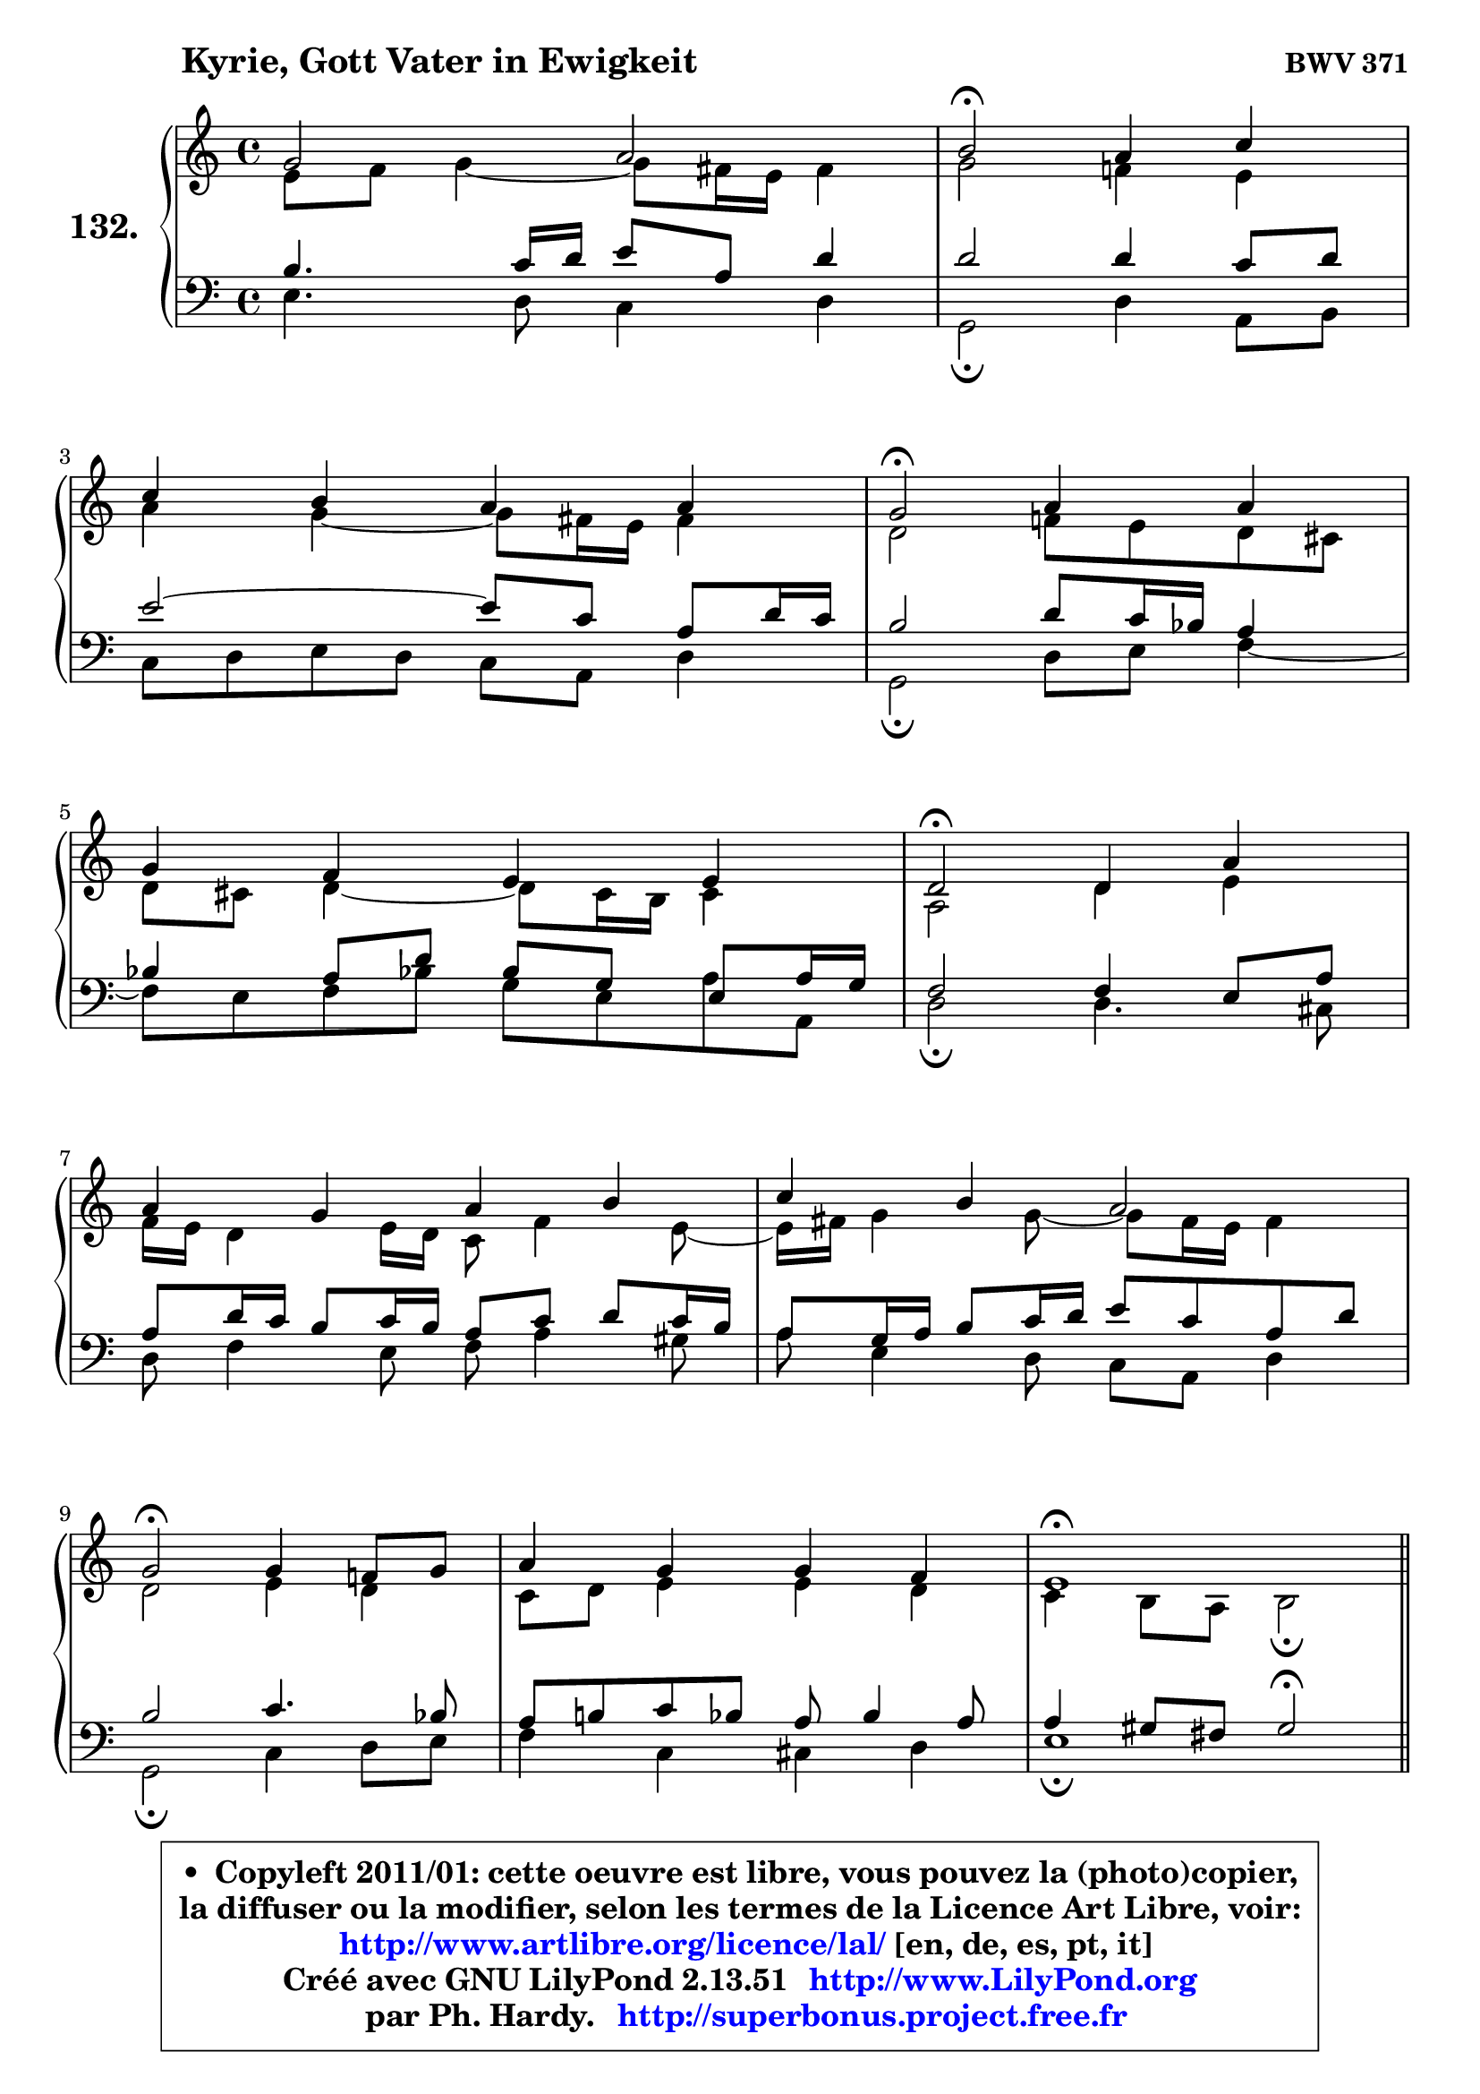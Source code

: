 
\version "2.13.51"

    \paper {
%	system-system-spacing #'padding = #0.1
%	score-system-spacing #'padding = #0.1
%	ragged-bottom = ##f
%	ragged-last-bottom = ##f
	}

    \header {
      opus = \markup { \bold "BWV 371" }
      piece = \markup { \hspace #9 \fontsize #2 \bold "Kyrie, Gott Vater in Ewigkeit" }
      maintainer = "Ph. Hardy"
      maintainerEmail = "superbonus.project@free.fr"
      lastupdated = "2011/Fev/25"
      tagline = \markup { \fontsize #3 \bold "Free Art License" }
      copyright = \markup { \fontsize #3  \bold   \override #'(box-padding .  1.0) \override #'(baseline-skip . 2.9) \box \column { \center-align { \fontsize #-2 \line { • \hspace #0.5 Copyleft 2011/01: cette oeuvre est libre, vous pouvez la (photo)copier, } \line { \fontsize #-2 \line {la diffuser ou la modifier, selon les termes de la Licence Art Libre, voir: } } \line { \fontsize #-2 \with-url #"http://www.artlibre.org/licence/lal/" \line { \fontsize #1 \hspace #1.0 \with-color #blue http://www.artlibre.org/licence/lal/ [en, de, es, pt, it] } } \line { \fontsize #-2 \line { Créé avec GNU LilyPond 2.13.51 \with-url #"http://www.LilyPond.org" \line { \with-color #blue \fontsize #1 \hspace #1.0 \with-color #blue http://www.LilyPond.org } } } \line { \hspace #1.0 \fontsize #-2 \line {par Ph. Hardy. } \line { \fontsize #-2 \with-url #"http://superbonus.project.free.fr" \line { \fontsize #1 \hspace #1.0 \with-color #blue http://superbonus.project.free.fr } } } } } }

	  }

  guidemidi = {
        R1 |
        \tempo 4 = 34 r2 \tempo 4 = 78 r2 |
        R1 |
        \tempo 4 = 34 r2 \tempo 4 = 78 r2 |
        R1 |
        \tempo 4 = 34 r2 \tempo 4 = 78 r2 |
        R1 |
        R1 |
        \tempo 4 = 34 r2 \tempo 4 = 78 r2 |
        R1 |
        \tempo 4 = 40 r1 \tempo 4 = 78 |
        \bar "||"
        R1 |
        R1 |
        r2 \tempo 4 = 34 r2 \tempo 4 = 78 |
        R1 |
        R1 |
        \tempo 4 = 34 r2 \tempo 4 = 78 r2 |
        R1 |
        \tempo 4 = 34 r2 \tempo 4 = 78 r2 |
        r2 \tempo 4 = 30 r4 \tempo 4 = 78 r4 |
        R1 |
        \tempo 4 = 34 r2 \tempo 4 = 78 r2 |
        R1 |
        R1 |
        \tempo 4 = 34 r2 \tempo 4 = 78 r2 |
        R1 |
        \tempo 4 = 40 r1 \tempo 4 = 78 |
        \bar "||"
        R1 |
        \tempo 4 = 34 r2 \tempo 4 = 78 r2 |
        R1 |
        \tempo 4 = 34 r2 \tempo 4 = 78 r2 |
        R1 |
        r2 \tempo 4 = 30 r4 \tempo 4 = 78 r4 |
        R1 |
        \tempo 4 = 34 r2 \tempo 4 = 78 r2 |
        R1 |
        R1 |
        \tempo 4 = 34 r2 \tempo 4 = 78 r2 |
        R1 |
        \tempo 4 = 40 r1 |
	}

  upper = {
	\time 4/4
        \key e \phrygian % c \major
	\clef treble
	\voiceOne
	<< { 
	% SOPRANO
	\set Voice.midiInstrument = "acoustic grand"
	\relative c'' {
        g2 a |
        b2\fermata a4 c |
\break
        c4 b a a |
        g2\fermata a4 a |
\break
        g4 f e e |
        d2\fermata d4 a' |
\break
        a4 g a b |
        c4 b a2 |
\break
        g2\fermata g4 f!8 g |
        a4 g g f |
        e1\fermata |
        \bar "||"
\break
        e2^\markup { "Christe, aller Welt" } d2 |
        g2 a4 b |
        c4 c c2\fermata |
\break
        c4 c b a |
        g4 a b b |
\break
        b2\fermata e,4 d |
        g4 a8 b c4 c |
\break
        c2\fermata c4 c |
        b4 a g\fermata a |
\break
        a4 g f e |
        d2\fermata d4 a' |
\break
        a4 g a b |
        c4 b a2 |
\break
        g2\fermata g4 f!8 g |
        a4 g g f |
        e1\fermata |
        \bar "||"
\break
        b'2^\markup { "Kyrie. Gott heil'ger Geist" } c2 |
        d2\fermata r4 b4 |
        d4 c b a |
\break
        g2\fermata b4 c |
        d4 b8 c d4 c |
\break
        b4 a g\fermata a |
        a4 g f e |
\break
        d2\fermata d4 a' |
        a4 g a b |
\break
        c4 b a2 |
        g2\fermata g4 f!8 g |
        a4 g g f |
        e1\fermata |
        \bar "|."
	} % fin de relative
	}

	\context Voice="1" { \voiceTwo 
	% ALTO
	\set Voice.midiInstrument = "acoustic grand"
	\relative c' {
        e8 f g4 ~ g8 fis16 e fis4 |
        g2 f!4 e |
        a4 g4 ~ g8 fis16 e fis4 |
        d2 f!8 e d cis |
        d8 cis d4 ~ d8 cis16 b cis4 |
        a2 d4 e |
        f16 e d4 e16 d c8 f4 e8 ~ |
	e16 fis16 g4 g8 ~ g8 fis16 e fis4 |
        d2 e4 d |
        c8 d e4 e d |
        c4 b8 a b2\fermata |
        \bar "||"
        
        b4 c8 b a4 b8 c |
        d8 f e d c d16 e f4 |
        e16 f g4 f8 ~ f8 e16 d e4\fermata |
        e16 fis g4 fis8 ~ fis8 e16 d cis b a8 |
        d8 c4 a'8 ~ a8 g8 fis16 e fis8 |
        e2 c4. b8 |
        c8 d16 e f e f8 e4 f ~ |
	f8 e16 d e4\fermata e8 a16 gis a4 ~ |
	a8 g!4 fis8 d4 f8 g |
        a8 g16 f f8 e ~ e8 d4 cis8 |
        a2 a4 d16 e f8 |
        f4. e8 ~ e16 d e g f16 e fis a |
        g8 d d g ~ g8 fis16 e fis4 |
        d2 e4 f8 e |
        f4 ~ f8 e16 d e4. d16 c |
        b8 d c2 b4^\fermata |
        \bar "||"
        
        g'2 g2 |
        g2 r4 g4 |
        g4. a4 g fis8 |
        d2 g4 a4 ~ |
	a8 g16 fis g4 g4. fis!8 |
        b,16 c d8 e d16 c b4 d |
        d8 es d cis d4. cis8 |
        a2 d4 e |
        a,8 fis'4 e8 fis!4. e16 dis |
        e8 d!4 g fis16 e fis4 |
        d2 d8 e d e |
        f8 e d g cis, a d4 |
        cis4 c b2\fermata |
        \bar "|."
	} % fin de relative
	\oneVoice
	} >>
	}

    lower = {
	\time 4/4
	\key e \phrygian % c \major
	\clef bass
	\voiceOne
	<< { 
	% TENOR
	\set Voice.midiInstrument = "acoustic grand"
	\relative c' {
        b4. c16 d e8 a, d4 |
        d2 d4 c8 d |
        e2 ~ e8 c a d16 c |
        b2 d8 c16 bes a4 |
        bes4 a8 d bes g e8 a16 g |
        f2 f4 e8 a |
        a8 d16 c b8 c16 b a8 c d c16 b |
        a8 g16 a b8 c16 d e8 c a d |
        b2 c4. bes8 |
        a8 b! c bes a bes4 a8 |
        a4 gis8 fis gis2\fermata |
        \bar "||"
        
        g!4 a8 g fis4 g ~ |
	g8 d'8 c b a4. g16 f |
        g8 c16 bes a4 g2 |
        a4 a b8 g e' d16 c! |
        b8 c16 bes a8 d16 c b8 d8 ~ d16 c b a |
        g2 g4 g |
        g4 c8 d g,4 a ~ |
	a8 g16 f g4\fermata c8 d e4 ~ |
	e8 d8 e d16 c b4 d ~ |
	d8 cis8 d a a4 bes8 a16 g |
        f2 f8 g a d |
        d8 b! g c16 b a4. g16 fis |
        e8 a b e ~ e8 c a d16 c |
        b2 c4. bes8 |
        c16 bes c8 d g, c bes! a b16 a |
        gis4 a2 gis!4\fermata |
        \bar "||"
        
        e'2 e2 |
        b2 r4 d4 |
        d4 e8 d d4 e8 d16 c |
        b2 e4 e |
        d4 d8 c b4. a8 ~ |
	a8 g4 fis8 g4 f8 g |
        a8 c4 bes b8 e, a16 g |
        fis2 b4 cis |
        d4. c!16 b c8 fis,4 g16 a |
        g8 a4 g8 e'16 d c4 b16 a |
        b2 b8 bes a g |
        f4. e16 d e8 f16 g a8 b8 ~ |
	b8 a16 gis a4 ~ a8 gis16 fis gis4\fermata |
        \bar "|."
	} % fin de relative
	}
	\context Voice="1" { \voiceTwo 
	% BASS
	\set Voice.midiInstrument = "acoustic grand"
	\relative c {
        e4. d8 c4 d |
        g,2\fermata d'4 a8 b |
        c8 d e d c a d4 |
        g,2\fermata d'8 e f4 ~ |
	f8 e8 f bes! g e a8 a, |
        d2\fermata d4. cis8 |
        d8 f4 e8 f a4 gis8 |
        a8 e4 d8 c a d4 |
        g,2\fermata c4 d8 e |
        f4 c cis d |
        e1\fermata |
        \bar "||"
        
        e8 d c2 b8 a |
        b4 e2 d4 |
        e4 f c2\fermata |
        a4 d g,8 g'4 f!8 ~ |
	f8 e8 f fis g b,16 c d8 dis |
        e2\fermata e8 c g' f! |
        e4. d8 c b a b |
        c2\fermata a8 b c d |
        e8 b c d g,4\fermata d'8 e |
        f8 a, b cis d f, g a |
        d,2\fermata d'8 e f d |
        bes8 b c4 ~ c8 cis d dis |
        e8 fis g e c a d4 |
        g,2\fermata c8 bes a g |
        f8 a bes b c cis d4 ~ |
	d8 c!16 b c8 d e2\fermata |
        \bar "||"
        
        e,4 e'2 d8 c |
        g'2\fermata r4 g,8 a |
        b4 e,8 fis g b c d |
        g,2\fermata e8 e' d c |
        b8 b'4 a8 g fis e4 ~ |
	e8 b8 c d g,4\fermata d'8 e |
        f8 fis g4 ~ g8 gis a8 a, |
        d2\fermata g,8 g'4 fis!16 e |
        fis8 b e,4 ~ e8 dis16 cis dis8 b |
        e8 fis g e c a d4 |
        g,2\fermata g'8 cis, d4 ~ |
	d8 c!8 b! bes a4. gis8 |
        a8 b c d e2\fermata |
        \bar "|."
	} % fin de relative
	\oneVoice
	} >>
	}


    \score { 

	\new PianoStaff <<
	\set PianoStaff.instrumentName = \markup { \bold \huge "132." }
	\new Staff = "upper" \upper
	\new Staff = "lower" \lower
	>>

    \layout {
%	ragged-last = ##f
	   }

         } % fin de score

  \score {
    \unfoldRepeats { << \guidemidi \upper \lower >> }
    \midi {
    \context {
     \Staff
      \remove "Staff_performer"
               }

     \context {
      \Voice
       \consists "Staff_performer"
                }

     \context { 
      \Score
      tempoWholesPerMinute = #(ly:make-moment 78 4)
		}
	    }
	}

